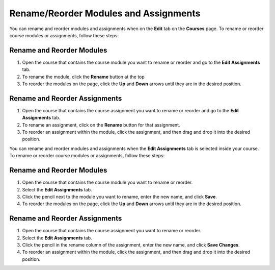 .. meta::
   :description: Move your modules and assignments around in your course or rename them.


.. _rename-reorder-assignments:

Rename/Reorder Modules and Assignments
======================================

You can rename and reorder modules and assignments when on the **Edit** tab on the **Courses** page. To rename or reorder course modules or assignments, follow these steps:

Rename and Reorder Modules
--------------------------
1. Open the course that contains the course module you want to rename or reorder and go to the **Edit Assignments** tab.
2. To rename the module, click the **Rename** button at the top
3. To reorder the modules on the page, click the **Up** and **Down** arrows until they are in the desired position.

Rename and Reorder Assignments
------------------------------
1. Open the course that contains the course assignment you want to rename or reorder and go to the **Edit Assignments** tab.
2. To rename an assignment, click on the **Rename** button for that assignment.
3. To reorder an assignment within the module, click the assignment, and then drag and drop it into the desired position.

You can rename and reorder modules and assignments when the **Edit Assignments** tab is selected inside your course. To rename or reorder course modules or assignments, follow these steps:

Rename and Reorder Modules
--------------------------
1. Open the course that contains the course module you want to rename or reorder.
2. Select the **Edit Assignments** tab.
3. Click the pencil next to the module you want to rename, enter the new name, and click **Save**.
4. To reorder the modules on the page, click the **Up** and **Down** arrows until they are in the desired position.

Rename and Reorder Assignments
------------------------------
1. Open the course that contains the course assignment you want to rename or reorder.
2. Select the **Edit Assignments** tab.
3. Click the pencil in the rename column of the assignment, enter the new name, and click **Save Changes**.
4. To reorder an assignment within the module, click the assignment, and then drag and drop it into the desired position.

